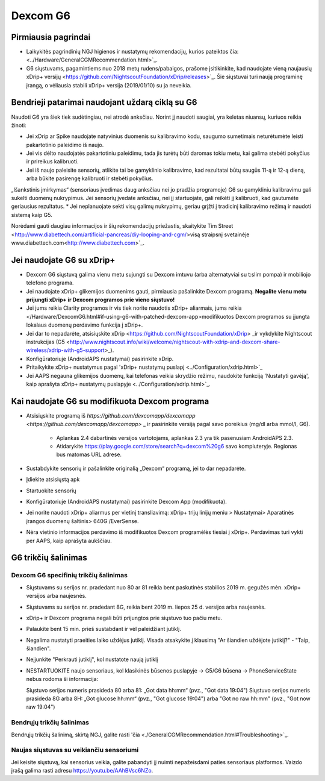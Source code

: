 Dexcom G6
**************************************************
Pirmiausia pagrindai
==================================================

* Laikykitės pagrindinių NGJ higienos ir nustatymų rekomendacijų, kurios pateiktos čia: <../Hardware/GeneralCGMRecommendation.html>`_.
* G6 siųstuvams, pagamintiems nuo 2018 metų rudens/pabaigos, prašome įsitikinkite, kad naudojate vieną naujausių xDrip+ versijų <https://github.com/NightscoutFoundation/xDrip/releases>`_. Šie siųstuvai turi naują programinę įrangą, o vėliausia stabili xDrip+ versija (2019/01/10) su ja neveikia.

Bendrieji patarimai naudojant uždarą ciklą su G6
==================================================

Naudoti G6 yra šiek tiek sudėtingiau, nei atrodė anksčiau. Norint jį naudoti saugiai, yra keletas niuansų, kuriuos reikia žinoti: 

* Jei xDrip ar Spike naudojate natyvinius duomenis su kalibravimo kodu, saugumo sumetimais neturėtumėte leisti pakartotinio paleidimo iš naujo.
* Jei vis dėlto naudojatės pakartotiniu paleidimu, tada jis turėtų būti daromas tokiu metu, kai galima stebėti pokyčius ir prireikus kalibruoti. 
* Jei iš naujo paleisite sensorių, atlikite tai be gamyklinio kalibravimo, kad rezultatai būtų saugūs 11-ą ir 12-ą dieną, arba būkite pasirengę kalibruoti ir stebėti pokyčius.
„Išankstinis įmirkymas“ (sensoriaus įvedimas daug anksčiau nei jo pradžia programoje) G6 su gamykliniu kalibravimu gali sukelti duomenų nukrypimus. Jei sensorių įvedate anksčiau, nei jį startuojate, gali reikėti jį kalibruoti, kad gautumėte geriausius rezultatus.
* Jei neplanuojate sekti visų galimų nukrypimų, geriau grįžti į tradicinį kalibravimo režimą ir naudoti sistemą kaip G5.

Norėdami gauti daugiau informacijos ir šių rekomendacijų priežastis, skaitykite Tim Street <http://www.diabettech.com/artificial-pancreas/diy-looping-and-cgm/>visą straipsnį svetainėje www.diabettech.com<http://www.diabettech.com>`_.

Jei naudojate G6 su xDrip+
==================================================
* Dexcom G6 siųstuvą galima vienu metu sujungti su Dexcom imtuvu (arba alternatyviai su t:slim pompa) ir mobiliojo telefono programa.
* Jei naudojate xDrip+ glikemijos duomenims gauti, pirmiausia pašalinkite Dexcom programą. **Negalite vienu metu prijungti xDrip+ ir Dexcom programos prie vieno siųstuvo!**
* Jei jums reikia Clarity programos ir vis tiek norite naudotis xDrip+ aliarmais, jums reikia </Hardware/DexcomG6.html#if-using-g6-with-patched-dexcom-app>modifikuotos Dexcom programos su įjungta lokalaus duomenų perdavimo funkcija į xDrip+.
* Jei dar to nepadarėte, atsisiųskite xDrip <https://github.com/NightscoutFoundation/xDrip> _ir vykdykite Nightscout instrukcijas (G5 <http://www.nightscout.info/wiki/welcome/nightscout-with-xdrip-and-dexcom-share-wireless/xdrip-with-g5-support>_).
* Konfigūratoriuje (AndroidAPS nustatymai) pasirinkite xDrip.
* Pritaikykite xDrip+ nustatymus pagal 'xDrip+ nustatymų puslapį <../Configuration/xdrip.html>`_
* Jei AAPS negauna glikemijos duomenų, kai telefonas veikia skrydžio režimu, naudokite funkciją 'Nustatyti gavėją', kaip aprašyta xDrip+ nustatymų puslapyje <../Configuration/xdrip.html>`_.

Kai naudojate G6 su modifikuota Dexcom programa
==================================================
* Atsisiųskite programą iš `https://github.com/dexcomapp/dexcomapp <https://github.com/dexcomapp/dexcomapp>` _ ir pasirinkite versiją pagal savo poreikius (mg/dl arba mmol/l, G6).

   * Aplankas 2.4 dabartinės versijos vartotojams, aplankas 2.3 yra tik pasenusiam AndroidAPS 2.3.
   * Atidarykite https://play.google.com/store/search?q=dexcom%20g6 savo kompiuteryje. Regionas bus matomas URL adrese.
   
   .. image:: ../images/DexcomG6regionURL.PNG
     :alt: Regiono Dexcom G6 URL

* Sustabdykite sensorių ir pašalinkite originalią „Dexcom“ programą, jei to dar nepadarėte.
* Įdiekite atsisiųstą apk
* Startuokite sensorių
* Konfigūratoriuje (AndroidAPS nustatymai) pasirinkite Dexcom App (modifikuota).
* Jei norite naudoti xDrip+ aliarmus per vietinį transliavimą: xDrip+ trijų linijų meniu > Nustatymai> Aparatinės įrangos duomenų šaltinis> 640G /EverSense.
* Nėra vietinio informacijos perdavimo iš modifikuotos Dexcom programėlės tiesiai į xDrip+. Perdavimas turi vykti per AAPS, kaip aprašyta aukščiau.

G6 trikčių šalinimas
==================================================
Dexcom G6 specifinių trikčių šalinimas
--------------------------------------------------
* Siųstuvams su serijos nr. pradedant nuo 80 ar 81 reikia bent paskutinės stabilios 2019 m. gegužės mėn. xDrip+ versijos arba naujesnės.
* Siųstuvams su serijos nr. pradedant 8G, reikia bent 2019 m. liepos 25 d. versijos arba naujesnės.
* xDrip+ ir Dexcom programa negali būti prijungtos prie siųstuvo tuo pačiu metu.
* Palaukite bent 15 min. prieš sustabdant ir vėl paleidžiant jutiklį.
* Negalima nustatyti praeities laiko uždėjus jutiklį. Visada atsakykite į klausimą "Ar šiandien uždėjote jutiklį?" - "Taip, šiandien".
* Neįjunkite "Perkrauti jutiklį", kol nustatote naują jutiklį
* NESTARTUOKITE naujo sensoriaus, kol klasikinės būsenos puslapyje -> G5/G6 būsena -> PhoneServiceState nebus rodoma ši informacija:

  Siųstuvo serijos numeris prasideda 80 arba 81: „Got data hh:mm“ (pvz., "Got data 19:04")
  Siųstuvo serijos numeris prasideda 8G arba 8H: „Got glucose hh:mm“ (pvz., "Got glucose 19:04") arba "Got no raw hh:mm" (pvz., "Got now raw 19:04")

.. image:: ../images/xDrip_Dexcom_PhoneServiceState.png
  :alt: xDrip+ PhoneServiceState

Bendrųjų trikčių šalinimas
--------------------------------------------------
Bendrųjų trikčių šalinimą, skirtą NGJ, galite rasti 'čia <./GeneralCGMRecommendation.html#Troubleshooting>`_.

Naujas siųstuvas su veikiančiu sensoriumi
--------------------------------------------------
Jei keisite siųstuvą, kai sensorius veikia, galite pabandyti jį nuimti nepažeisdami paties sensoriaus platformos. Vaizdo įrašą galima rasti adresu `https://youtu.be/AAhBVsc6NZo <https://youtu.be/AAhBVsc6NZo>`_.
